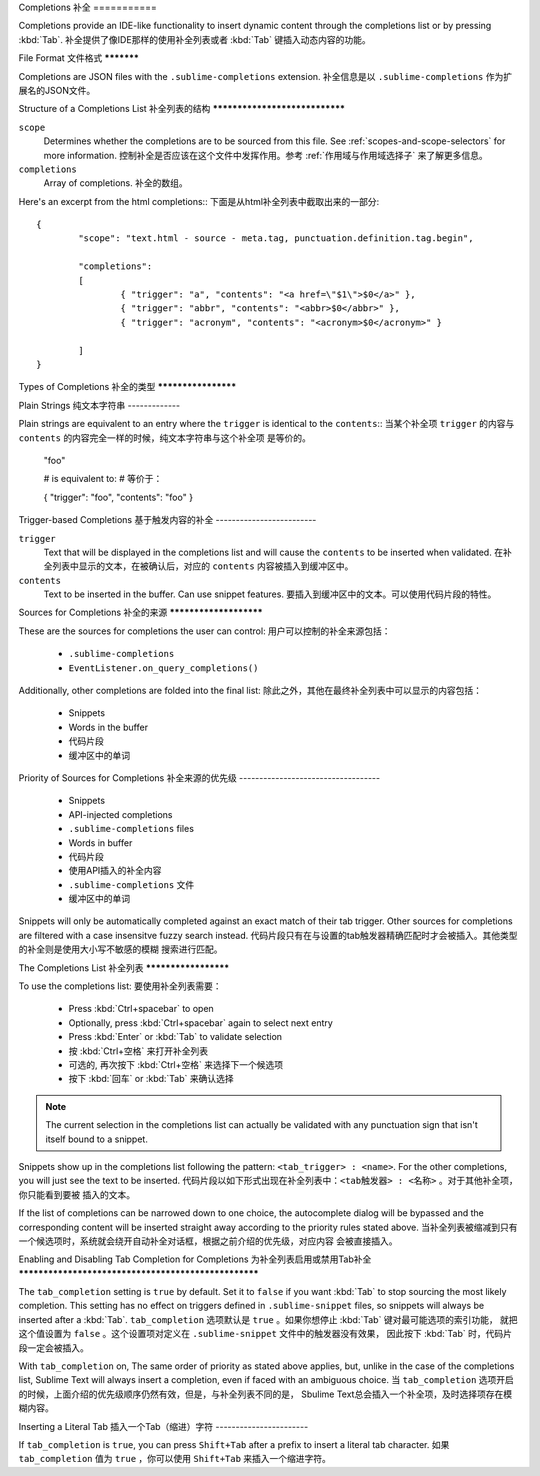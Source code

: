 Completions
补全
===========

Completions provide an IDE-like functionality to insert dynamic content through
the completions list or by pressing :kbd:`Tab`.
补全提供了像IDE那样的使用补全列表或者 :kbd:`Tab` 键插入动态内容的功能。

File Format
文件格式
***********

Completions are JSON files with the ``.sublime-completions`` extension.
补全信息是以 ``.sublime-completions`` 作为扩展名的JSON文件。

Structure of a Completions List
补全列表的结构
*******************************

``scope``
	Determines whether the completions are to be sourced from this file. See
	:ref:`scopes-and-scope-selectors` for more information.
	控制补全是否应该在这个文件中发挥作用。参考 :ref:`作用域与作用域选择子` 来了解更多信息。

``completions``
	Array of completions.
	补全的数组。

Here's an excerpt from the html completions::
下面是从html补全列表中截取出来的一部分::

	{
		"scope": "text.html - source - meta.tag, punctuation.definition.tag.begin",

		"completions":
		[
			{ "trigger": "a", "contents": "<a href=\"$1\">$0</a>" },
			{ "trigger": "abbr", "contents": "<abbr>$0</abbr>" },
			{ "trigger": "acronym", "contents": "<acronym>$0</acronym>" }

		]
	}


Types of Completions
补全的类型
********************

Plain Strings
纯文本字符串
-------------

Plain strings are equivalent to an entry where the ``trigger`` is identical to
the ``contents``::
当某个补全项 ``trigger`` 的内容与 ``contents`` 的内容完全一样的时候，纯文本字符串与这个补全项
是等价的。

	"foo"

	# is equivalent to:
	# 等价于：

	{ "trigger": "foo", "contents": "foo" }

Trigger-based Completions
基于触发内容的补全
-------------------------

``trigger``
	Text that will be displayed in the completions list and will cause the
	``contents`` to be inserted when validated.
	在补全列表中显示的文本，在被确认后，对应的 ``contents`` 内容被插入到缓冲区中。

``contents``
	Text to be inserted in the buffer. Can use snippet features.
	要插入到缓冲区中的文本。可以使用代码片段的特性。


Sources for Completions
补全的来源
***********************

These are the sources for completions the user can control:
用户可以控制的补全来源包括：

	* ``.sublime-completions``
	* ``EventListener.on_query_completions()``

Additionally, other completions are folded into the final list:
除此之外，其他在最终补全列表中可以显示的内容包括：

	* Snippets
	* Words in the buffer
	* 代码片段
	* 缓冲区中的单词

Priority of Sources for Completions
补全来源的优先级
-----------------------------------

	* Snippets
	* API-injected completions
	* ``.sublime-completions`` files
	* Words in buffer
	* 代码片段
	* 使用API插入的补全内容
	* ``.sublime-completions`` 文件
	* 缓冲区中的单词

Snippets will only be automatically completed against an exact match of their
tab trigger. Other sources for completions are filtered with a case insensitve
fuzzy search instead.
代码片段只有在与设置的tab触发器精确匹配时才会被插入。其他类型的补全则是使用大小写不敏感的模糊
搜索进行匹配。


The Completions List
补全列表
*********************

To use the completions list:
要使用补全列表需要：

	* Press :kbd:`Ctrl+spacebar` to open
	* Optionally, press :kbd:`Ctrl+spacebar` again to select next entry
	* Press :kbd:`Enter` or :kbd:`Tab` to validate selection
	* 按 :kbd:`Ctrl+空格` 来打开补全列表
	* 可选的, 再次按下 :kbd:`Ctrl+空格` 来选择下一个候选项
	* 按下 :kbd:`回车` or :kbd:`Tab` 来确认选择

.. note::
	The current selection in the completions list can actually be validated with
	any punctuation sign that isn't itself bound to a snippet.
.. 注释::
	补全列表中被选中的当前项可以用任何没有被绑定到代码片段触发器中的标点符号来确认插入。

Snippets show up in the completions list following the pattern:
``<tab_trigger> : <name>``. For the other completions, you will just see the
text to be inserted.
代码片段以如下形式出现在补全列表中：``<tab触发器> : <名称>`` 。对于其他补全项，你只能看到要被
插入的文本。

If the list of completions can be narrowed down to one choice, the autocomplete
dialog will be bypassed and the corresponding content will be inserted straight
away according to the priority rules stated above.
当补全列表被缩减到只有一个候选项时，系统就会绕开自动补全对话框，根据之前介绍的优先级，对应内容
会被直接插入。


Enabling and Disabling Tab Completion for Completions
为补全列表启用或禁用Tab补全
*****************************************************

The ``tab_completion`` setting is ``true`` by default. Set it to ``false`` if
you want :kbd:`Tab` to stop sourcing the most likely completion. This setting
has no effect on triggers defined in ``.sublime-snippet`` files, so snippets
will always be inserted after a :kbd:`Tab`.
``tab_completion`` 选项默认是 ``true`` 。如果你想停止 :kbd:`Tab` 键对最可能选项的索引功能，
就把这个值设置为 ``false`` 。这个设置项对定义在 ``.sublime-snippet`` 文件中的触发器没有效果，
因此按下 :kbd:`Tab` 时，代码片段一定会被插入。

With ``tab_completion`` on, The same order of priority as stated above applies,
but, unlike in the case of the completions list, Sublime Text will always
insert a completion, even if faced with an ambiguous choice.
当 ``tab_completion`` 选项开启的时候，上面介绍的优先级顺序仍然有效，但是，与补全列表不同的是，
Sbulime Text总会插入一个补全项，及时选择项存在模糊内容。

Inserting a Literal Tab
插入一个Tab（缩进）字符
-----------------------

If ``tab_completion`` is ``true``, you can press ``Shift+Tab`` after a prefix
to insert a literal tab character.
如果 ``tab_completion`` 值为 ``true`` ，你可以使用 ``Shift+Tab`` 来插入一个缩进字符。
